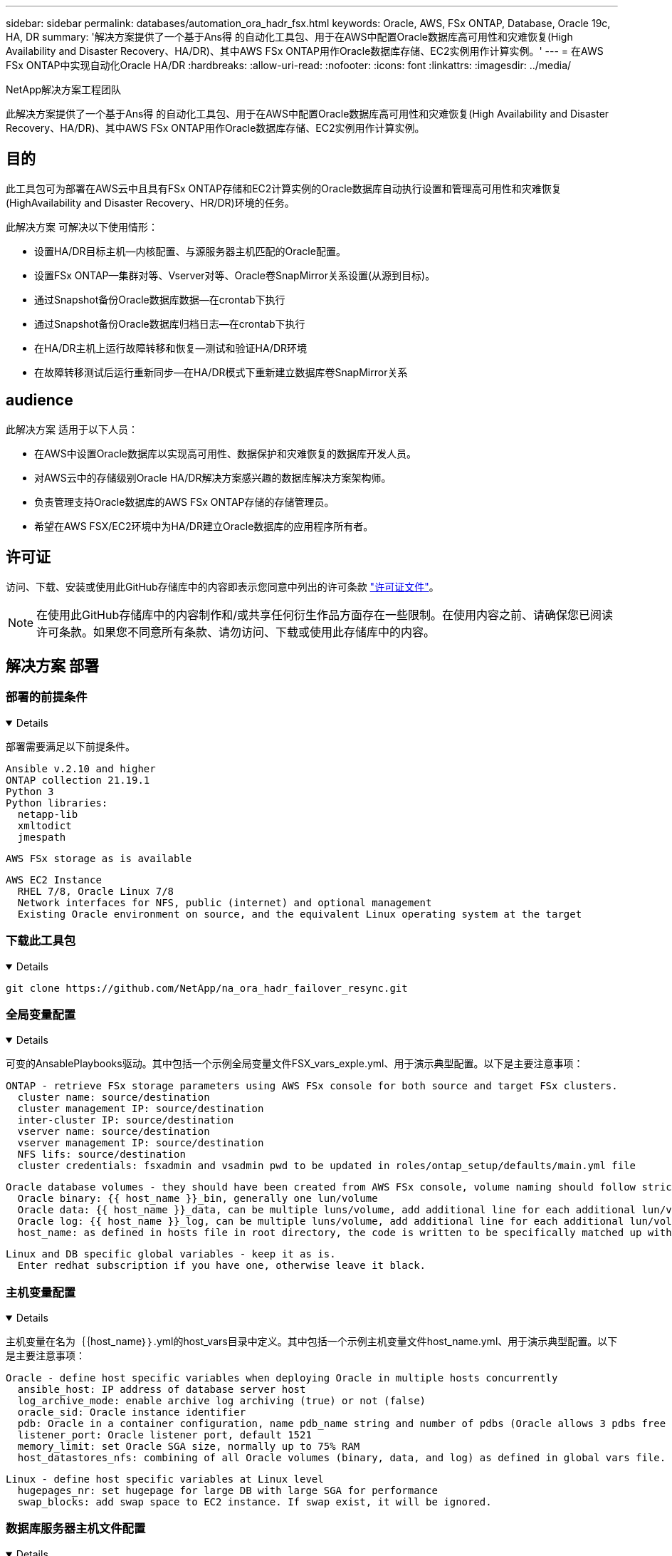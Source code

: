 ---
sidebar: sidebar 
permalink: databases/automation_ora_hadr_fsx.html 
keywords: Oracle, AWS, FSx ONTAP, Database, Oracle 19c, HA, DR 
summary: '解决方案提供了一个基于Ans得 的自动化工具包、用于在AWS中配置Oracle数据库高可用性和灾难恢复(High Availability and Disaster Recovery、HA/DR)、其中AWS FSx ONTAP用作Oracle数据库存储、EC2实例用作计算实例。' 
---
= 在AWS FSx ONTAP中实现自动化Oracle HA/DR
:hardbreaks:
:allow-uri-read: 
:nofooter: 
:icons: font
:linkattrs: 
:imagesdir: ../media/


NetApp解决方案工程团队

[role="lead"]
此解决方案提供了一个基于Ans得 的自动化工具包、用于在AWS中配置Oracle数据库高可用性和灾难恢复(High Availability and Disaster Recovery、HA/DR)、其中AWS FSx ONTAP用作Oracle数据库存储、EC2实例用作计算实例。



== 目的

此工具包可为部署在AWS云中且具有FSx ONTAP存储和EC2计算实例的Oracle数据库自动执行设置和管理高可用性和灾难恢复(HighAvailability and Disaster Recovery、HR/DR)环境的任务。

此解决方案 可解决以下使用情形：

* 设置HA/DR目标主机—内核配置、与源服务器主机匹配的Oracle配置。
* 设置FSx ONTAP—集群对等、Vserver对等、Oracle卷SnapMirror关系设置(从源到目标)。
* 通过Snapshot备份Oracle数据库数据—在crontab下执行
* 通过Snapshot备份Oracle数据库归档日志—在crontab下执行
* 在HA/DR主机上运行故障转移和恢复—测试和验证HA/DR环境
* 在故障转移测试后运行重新同步—在HA/DR模式下重新建立数据库卷SnapMirror关系




== audience

此解决方案 适用于以下人员：

* 在AWS中设置Oracle数据库以实现高可用性、数据保护和灾难恢复的数据库开发人员。
* 对AWS云中的存储级别Oracle HA/DR解决方案感兴趣的数据库解决方案架构师。
* 负责管理支持Oracle数据库的AWS FSx ONTAP存储的存储管理员。
* 希望在AWS FSX/EC2环境中为HA/DR建立Oracle数据库的应用程序所有者。




== 许可证

访问、下载、安装或使用此GitHub存储库中的内容即表示您同意中列出的许可条款 link:https://github.com/NetApp/na_ora_hadr_failover_resync/blob/master/LICENSE.TXT["许可证文件"^]。


NOTE: 在使用此GitHub存储库中的内容制作和/或共享任何衍生作品方面存在一些限制。在使用内容之前、请确保您已阅读许可条款。如果您不同意所有条款、请勿访问、下载或使用此存储库中的内容。



== 解决方案 部署



=== 部署的前提条件

[%collapsible%open]
====
部署需要满足以下前提条件。

....
Ansible v.2.10 and higher
ONTAP collection 21.19.1
Python 3
Python libraries:
  netapp-lib
  xmltodict
  jmespath
....
 AWS FSx storage as is available
....
AWS EC2 Instance
  RHEL 7/8, Oracle Linux 7/8
  Network interfaces for NFS, public (internet) and optional management
  Existing Oracle environment on source, and the equivalent Linux operating system at the target
....
====


=== 下载此工具包

[%collapsible%open]
====
[source, cli]
----
git clone https://github.com/NetApp/na_ora_hadr_failover_resync.git
----
====


=== 全局变量配置

[%collapsible%open]
====
可变的AnsablePlaybooks驱动。其中包括一个示例全局变量文件FSX_vars_exple.yml、用于演示典型配置。以下是主要注意事项：

....
ONTAP - retrieve FSx storage parameters using AWS FSx console for both source and target FSx clusters.
  cluster name: source/destination
  cluster management IP: source/destination
  inter-cluster IP: source/destination
  vserver name: source/destination
  vserver management IP: source/destination
  NFS lifs: source/destination
  cluster credentials: fsxadmin and vsadmin pwd to be updated in roles/ontap_setup/defaults/main.yml file
....
....
Oracle database volumes - they should have been created from AWS FSx console, volume naming should follow strictly with following standard:
  Oracle binary: {{ host_name }}_bin, generally one lun/volume
  Oracle data: {{ host_name }}_data, can be multiple luns/volume, add additional line for each additional lun/volume in variable such as {{ host_name }}_data_01, {{ host_name }}_data_02 ...
  Oracle log: {{ host_name }}_log, can be multiple luns/volume, add additional line for each additional lun/volume in variable such as {{ host_name }}_log_01, {{ host_name }}_log_02 ...
  host_name: as defined in hosts file in root directory, the code is written to be specifically matched up with host name defined in host file.
....
....
Linux and DB specific global variables - keep it as is.
  Enter redhat subscription if you have one, otherwise leave it black.
....
====


=== 主机变量配置

[%collapsible%open]
====
主机变量在名为｛｛host_name｝｝.yml的host_vars目录中定义。其中包括一个示例主机变量文件host_name.yml、用于演示典型配置。以下是主要注意事项：

....
Oracle - define host specific variables when deploying Oracle in multiple hosts concurrently
  ansible_host: IP address of database server host
  log_archive_mode: enable archive log archiving (true) or not (false)
  oracle_sid: Oracle instance identifier
  pdb: Oracle in a container configuration, name pdb_name string and number of pdbs (Oracle allows 3 pdbs free of multitenant license fee)
  listener_port: Oracle listener port, default 1521
  memory_limit: set Oracle SGA size, normally up to 75% RAM
  host_datastores_nfs: combining of all Oracle volumes (binary, data, and log) as defined in global vars file. If multi luns/volumes, keep exactly the same number of luns/volumes in host_var file
....
....
Linux - define host specific variables at Linux level
  hugepages_nr: set hugepage for large DB with large SGA for performance
  swap_blocks: add swap space to EC2 instance. If swap exist, it will be ignored.
....
====


=== 数据库服务器主机文件配置

[%collapsible%open]
====
默认情况下、AWS EC2实例使用IP地址命名主机。如果您在hosts文件中对Ansv可 使用不同的名称、请在/etc/hosts文件中为源服务器和目标服务器设置主机命名解析。下面是一个示例。

....
127.0.0.1   localhost localhost.localdomain localhost4 localhost4.localdomain4
::1         localhost localhost.localdomain localhost6 localhost6.localdomain6
172.30.15.96 db1
172.30.15.107 db2
....
====


=== 执行操作手册-按顺序执行

[%collapsible%open]
====
. 安装可操作控制器前提条件。
+
[source, cli]
----
ansible-playbook -i hosts requirements.yml
----
+
[source, cli]
----
ansible-galaxy collection install -r collections/requirements.yml --force
----
. 设置目标EC2数据库实例。
+
[source, cli]
----
ansible-playbook -i hosts ora_dr_setup.yml -u ec2-user --private-key db2.pem -e @vars/fsx_vars.yml
----
. 在源数据库卷和目标数据库卷之间设置FSx ONTAP SnapMirror关系。
+
[source, cli]
----
ansible-playbook -i hosts ontap_setup.yml -u ec2-user --private-key db2.pem -e @vars/fsx_vars.yml
----
. 通过Snapshot从crontab备份Oracle数据库数据卷。
+
[source, cli]
----
10 * * * * cd /home/admin/na_ora_hadr_failover_resync && /usr/bin/ansible-playbook -i hosts ora_replication_cg.yml -u ec2-user --private-key db1.pem -e @vars/fsx_vars.yml >> logs/snap_data_`date +"%Y-%m%d-%H%M%S"`.log 2>&1
----
. 通过Snapshot从crontab备份Oracle数据库归档日志卷。
+
[source, cli]
----
0,20,30,40,50 * * * * cd /home/admin/na_ora_hadr_failover_resync && /usr/bin/ansible-playbook -i hosts ora_replication_logs.yml -u ec2-user --private-key db1.pem -e @vars/fsx_vars.yml >> logs/snap_log_`date +"%Y-%m%d-%H%M%S"`.log 2>&1
----
. 在目标EC2数据库实例上运行故障转移并恢复Oracle数据库—测试和验证HA/DR配置。
+
[source, cli]
----
ansible-playbook -i hosts ora_recovery.yml -u ec2-user --private-key db2.pem -e @vars/fsx_vars.yml
----
. 在故障转移测试后运行重新同步—在复制模式下重新建立数据库卷SnapMirror关系。
+
[source, cli]
----
ansible-playbook -i hosts ontap_ora_resync.yml -u ec2-user --private-key db2.pem -e @vars/fsx_vars.yml
----


====


== 从何处查找追加信息

要了解有关NetApp 解决方案 自动化的详细信息、请查看以下网站 link:../automation/automation_introduction.html["NetApp 解决方案自动化"^]

